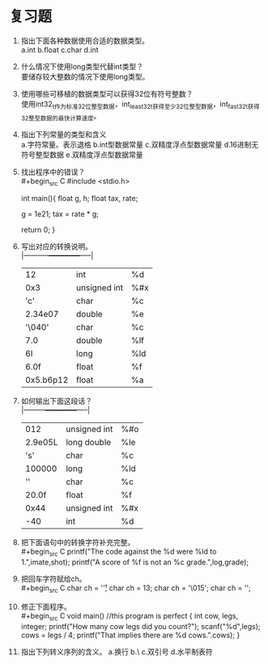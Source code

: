 * 复习题


1. 指出下面各种数据使用合适的数据类型。\\
   a.int b.float c.char d.int

2. 什么情况下使用long类型代替int类型？\\
   要储存较大整数的情况下使用long类型。

3. 使用哪些可移植的数据类型可以获得32位有符号整数？\\
   使用int32_t作为标准32位整型数据，int_least32_t获得至少32位整型数据，int_fast32_t获得32整型数据的最快计算速度。

4. 指出下列常量的类型和含义\\
   a.字符常量。表示退格 b.int型数据常量 c.双精度浮点型数据常量 d.16进制无符号整型数据 e.双精度浮点型数据常量
   
5. 找出程序中的错误？\\
   #+begin_src C
     #include <stdio.h>

     int main(){
       float g, h;
       float tax, rate;

       g = 1e21;
       tax = rate * g;

       return 0;
     }
   #+end_src
   
6. 写出对应的转换说明。\\
   |-----------+--------------+-----|
   | 12        | int          | %d  |
   | 0x3       | unsigned int | %#x |
   | 'c'       | char         | %c  |
   | 2.34e07   | double       | %e  |
   | '\040'    | char         | %c  |
   | 7.0       | double       | %lf |
   | 6l        | long         | %ld |
   | 6.0f      | float        | %f  |
   | 0x5.b6p12 | float        | %a  |
   |-----------+--------------+-----|

7. 如何输出下面这段话？\\
   |---------+--------------+-----|
   |     012 | unsigned int | %#o |
   | 2.9e05L | long double  | %le |
   |     's' | char         | %c  |
   |  100000 | long         | %ld |
   |    '\n' | char         | %c  |
   |   20.0f | float        | %f  |
   |    0x44 | unsigned int | %#x |
   |     -40 | int          | %d  |
   |---------+--------------+-----|

8. 把下面语句中的转换字符补充完整。\\
   #+begin_src C
     printf("The code against the %d were %ld to 1.\n",imate,shot);
     printf("A score of %f is not an %c grade.\n",log,grade);
   #+end_src

9. 把回车字符赋给ch。\\
   #+begin_src C
     char ch = '\r';
     char ch = 13;
     char ch = '\015';
     char ch = '\xd';
   #+end_src

10. 修正下面程序。\\
    #+begin_src C
      void main()  //this program is perfect
      {
        int cow, legs, integer;
        printf("How many cow legs did you count?\n");
        scanf("%d",legs);
        cows = legs / 4;
        printf("That implies there are %d cows.\n".cows);
      }
   #+end_src

11. 指出下列转义序列的含义。
    a.换行 b.\ c.双引号 d.水平制表符
